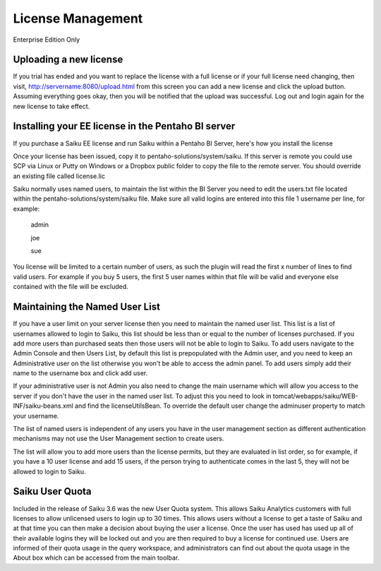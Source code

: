 License Management
==================

Enterprise Edition Only

Uploading a new license
-----------------------
If you trial has ended and you want to replace the license with a full license or if your full license need changing, then visit, http://servername:8080/upload.html from this screen you can add a new license and click the upload button. Assuming everything goes okay, then you will be notified that the upload was successful. Log out and login again for the new license to take effect.

Installing your EE license in the Pentaho BI server
---------------------------------------------------
If you purchase a Saiku EE license and run Saiku within a Pentaho BI Server, here's how you install the license

Once your license has been issued, copy it to pentaho-solutions/system/saiku. If this server is remote you could use SCP via Linux or Putty on Windows or a Dropbox public folder to copy the file to the remote server. You should override an existing file called license.lic

Saiku normally uses named users, to maintain the list within the BI Server you need to edit the users.txt file located within the pentaho-solutions/system/saiku file. Make sure all valid logins are entered into this file 1 username per line, for example:

    admin
    
    joe
    
    sue

You license will be limited to a certain number of users, as such the plugin will read the first x number of lines to find valid users. For example if you buy 5 users, the first 5 user names within that file will be valid and everyone else contained with the file will be excluded.


Maintaining the Named User List
-------------------------------
If you have a user limit on your server license then you need to maintain the named user list. This list is a list of usernames allowed to login to Saiku, this list should be less than or equal to the number of licenses purchased. If you add more users than purchased seats then those users will not be able to login to Saiku.
To add users navigate to the Admin Console and then Users List, by default this list is prepopulated with the Admin user, and you need to keep an Administrative user on the list otherwise you won't be able to access the admin panel.
To add users simply add their name to the username box and click add user.

If your administrative user is not Admin you also need to change the main username which will allow you access to the server if you don't have the user in the named user list. To adjust this you need to look in tomcat/webapps/saiku/WEB-INF/saiku-beans.xml and find the licenseUtilsBean.
To override the default user change the adminuser property to match your username.

The list of named users is independent of any users you have in the user management section as different authentication mechanisms may not use the User Management section to create users.

The list will allow you to add more users than the license permits, but they are evaluated in list order, so for example, if you have a 10 user license and add 15 users, if the person trying to authenticate comes in the last 5, they will not be allowed to login to Saiku.

Saiku User Quota
----------------

Included in the release of Saiku 3.6 was the new User Quota system. This allows Saiku Analytics customers with full licenses to allow unlicensed users to login up to 30 times. This allows users without a license to get a taste of Saiku and at that time you can then make a decision about buying the user a license.
Once the user has used has used up all of their available logins they will be locked out and you are then required to buy a license for continued use.
Users are informed of their quota usage in the query workspace, and administrators can find out about the quota usage in the About box which can be accessed from the main toolbar.

